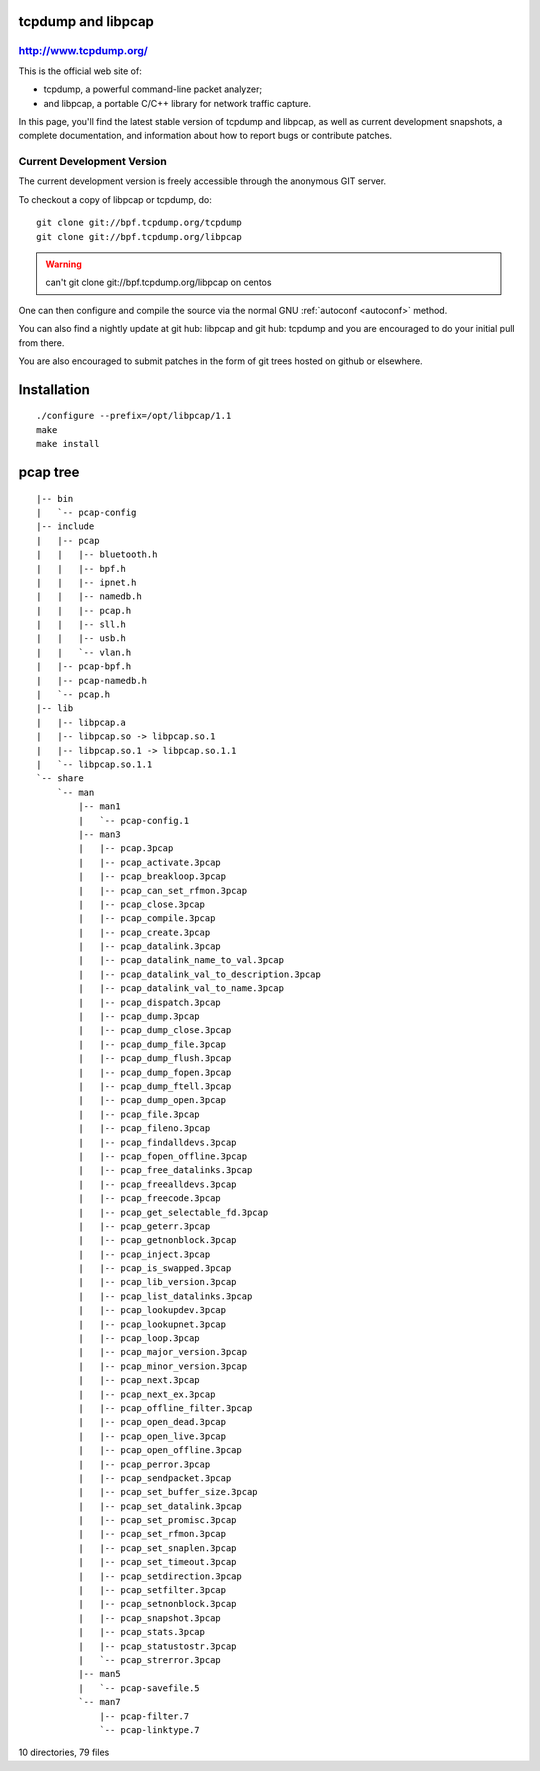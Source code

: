 ﻿
.. index::
   libpcap


.. _libpcap:

tcpdump and libpcap
===================

.. image:: tcpdump.png

.. seealso::

   - http://www.tcpdump.org/

http://www.tcpdump.org/
-----------------------

This is the official web site of:

- tcpdump, a powerful command-line packet  analyzer;
- and libpcap, a portable C/C++ library for network traffic capture.

In this page, you'll find the latest stable version of tcpdump and libpcap,
as well as current development snapshots, a complete documentation, and
information about how to report bugs or contribute patches.

.. _libpcap_current:

Current Development Version
---------------------------

The current development version is freely accessible through the anonymous
GIT server.

To checkout a copy of libpcap or tcpdump, do::

    git clone git://bpf.tcpdump.org/tcpdump
    git clone git://bpf.tcpdump.org/libpcap


.. warning::
   can't git clone git://bpf.tcpdump.org/libpcap on centos

One can then configure and compile the source via the normal GNU :ref:`autoconf <autoconf>` method.

You can also find a nightly update at git hub: libpcap and git hub: tcpdump and
you are encouraged to do your initial pull from there.

You are also encouraged to submit patches in the form of git trees hosted on
github or elsewhere.


Installation
=============

::

    ./configure --prefix=/opt/libpcap/1.1
    make
    make install


pcap tree
=========

::


    |-- bin
    |   `-- pcap-config
    |-- include
    |   |-- pcap
    |   |   |-- bluetooth.h
    |   |   |-- bpf.h
    |   |   |-- ipnet.h
    |   |   |-- namedb.h
    |   |   |-- pcap.h
    |   |   |-- sll.h
    |   |   |-- usb.h
    |   |   `-- vlan.h
    |   |-- pcap-bpf.h
    |   |-- pcap-namedb.h
    |   `-- pcap.h
    |-- lib
    |   |-- libpcap.a
    |   |-- libpcap.so -> libpcap.so.1
    |   |-- libpcap.so.1 -> libpcap.so.1.1
    |   `-- libpcap.so.1.1
    `-- share
        `-- man
            |-- man1
            |   `-- pcap-config.1
            |-- man3
            |   |-- pcap.3pcap
            |   |-- pcap_activate.3pcap
            |   |-- pcap_breakloop.3pcap
            |   |-- pcap_can_set_rfmon.3pcap
            |   |-- pcap_close.3pcap
            |   |-- pcap_compile.3pcap
            |   |-- pcap_create.3pcap
            |   |-- pcap_datalink.3pcap
            |   |-- pcap_datalink_name_to_val.3pcap
            |   |-- pcap_datalink_val_to_description.3pcap
            |   |-- pcap_datalink_val_to_name.3pcap
            |   |-- pcap_dispatch.3pcap
            |   |-- pcap_dump.3pcap
            |   |-- pcap_dump_close.3pcap
            |   |-- pcap_dump_file.3pcap
            |   |-- pcap_dump_flush.3pcap
            |   |-- pcap_dump_fopen.3pcap
            |   |-- pcap_dump_ftell.3pcap
            |   |-- pcap_dump_open.3pcap
            |   |-- pcap_file.3pcap
            |   |-- pcap_fileno.3pcap
            |   |-- pcap_findalldevs.3pcap
            |   |-- pcap_fopen_offline.3pcap
            |   |-- pcap_free_datalinks.3pcap
            |   |-- pcap_freealldevs.3pcap
            |   |-- pcap_freecode.3pcap
            |   |-- pcap_get_selectable_fd.3pcap
            |   |-- pcap_geterr.3pcap
            |   |-- pcap_getnonblock.3pcap
            |   |-- pcap_inject.3pcap
            |   |-- pcap_is_swapped.3pcap
            |   |-- pcap_lib_version.3pcap
            |   |-- pcap_list_datalinks.3pcap
            |   |-- pcap_lookupdev.3pcap
            |   |-- pcap_lookupnet.3pcap
            |   |-- pcap_loop.3pcap
            |   |-- pcap_major_version.3pcap
            |   |-- pcap_minor_version.3pcap
            |   |-- pcap_next.3pcap
            |   |-- pcap_next_ex.3pcap
            |   |-- pcap_offline_filter.3pcap
            |   |-- pcap_open_dead.3pcap
            |   |-- pcap_open_live.3pcap
            |   |-- pcap_open_offline.3pcap
            |   |-- pcap_perror.3pcap
            |   |-- pcap_sendpacket.3pcap
            |   |-- pcap_set_buffer_size.3pcap
            |   |-- pcap_set_datalink.3pcap
            |   |-- pcap_set_promisc.3pcap
            |   |-- pcap_set_rfmon.3pcap
            |   |-- pcap_set_snaplen.3pcap
            |   |-- pcap_set_timeout.3pcap
            |   |-- pcap_setdirection.3pcap
            |   |-- pcap_setfilter.3pcap
            |   |-- pcap_setnonblock.3pcap
            |   |-- pcap_snapshot.3pcap
            |   |-- pcap_stats.3pcap
            |   |-- pcap_statustostr.3pcap
            |   `-- pcap_strerror.3pcap
            |-- man5
            |   `-- pcap-savefile.5
            `-- man7
                |-- pcap-filter.7
                `-- pcap-linktype.7

10 directories, 79 files

